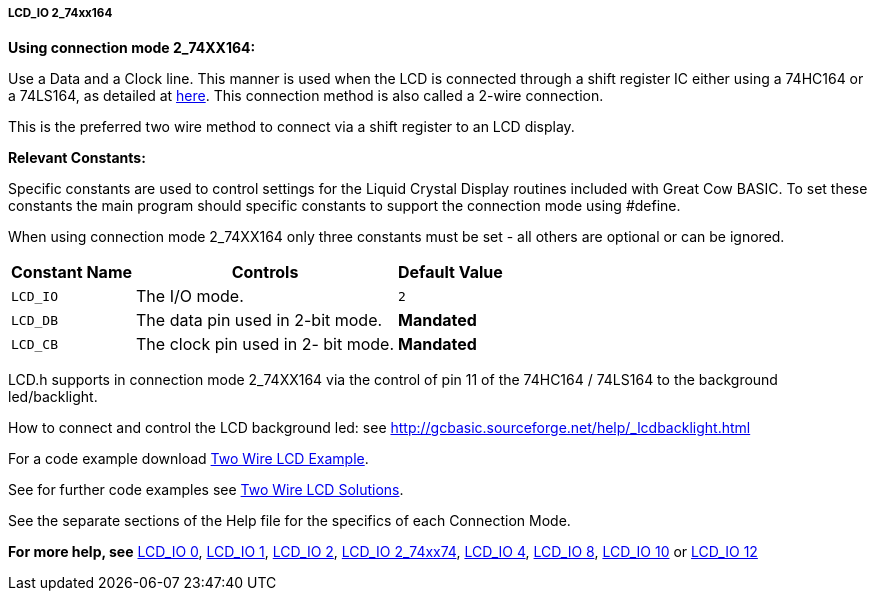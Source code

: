 //190217 Edited backlight reference and link
===== LCD_IO 2_74xx164

*Using connection mode 2_74XX164:*

Use a Data and a Clock line. This manner is used when the LCD is
connected through a  shift register IC either using a 74HC164 or a 74LS164,
as detailed at http://gcbasic.sourceforge.net/library/DIAGRAMS/2-Wire%20LCD/[here].
This connection method is also called a 2-wire connection.

This is the preferred two wire method to connect via a shift register to an LCD display.

*Relevant Constants:*

Specific constants are used to control settings for the Liquid Crystal Display routines included with Great Cow BASIC.  To set these constants the main program should specific constants to support the connection mode using #define.

When using connection mode 2_74XX164 only three constants must be set - all others are optional or can be ignored.

[cols=3, options="header,autowidth"]
|===
|*Constant Name*
|*Controls*
|*Default Value*

|`LCD_IO`
|The I/O mode.
|`2`

|`LCD_DB`
|The data pin used in 2-bit mode.
|*Mandated*

|`LCD_CB`
|The clock pin used in 2- bit mode.
|*Mandated*
|===


LCD.h supports in connection mode 2_74XX164 via the control of pin 11 of the 74HC164 / 74LS164 to the background led/backlight.

How to connect and control the LCD background led: see http://gcbasic.sourceforge.net/help/_lcdbacklight.html

For a code example download http://gcbasic.sourceforge.net/library/DEMO%20CODE/Demo%20code%20for%20lcd/Demo%20mode%202.gcb[Two Wire LCD Example].

See for further code examples see http://sourceforge.net/projects/gcbasic/files/Demonstration%20Files/LCD%20Solutions/[Two Wire LCD Solutions].

See the separate sections of the Help file for the specifics of each Connection Mode.

*For more help, see*
<<_lcd_io_0,LCD_IO 0>>, <<_lcd_io_1,LCD_IO 1>>, <<_lcd_io_2,LCD_IO 2>>,
<<_lcd_io_2_74xx174,LCD_IO 2_74xx74>>,
<<_lcd_io_4,LCD_IO 4>>, <<_lcd_io_8,LCD_IO 8>>,
<<_lcd_io_10,LCD_IO 10>> or <<_lcd_io_12,LCD_IO 12>>

